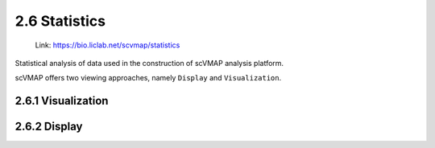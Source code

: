 2.6 Statistics
================

 | Link: https://bio.liclab.net/scvmap/statistics

Statistical analysis of data used in the construction of scVMAP analysis platform.

scVMAP offers two viewing approaches, namely ``Display`` and ``Visualization``.


2.6.1 Visualization
^^^^^^^^^^^^^^^^^^^^^

.. image:: ../img/statistics/visualization.png


2.6.2 Display
^^^^^^^^^^^^^^^^^^^^^

.. image:: ../img/statistics/display.png
